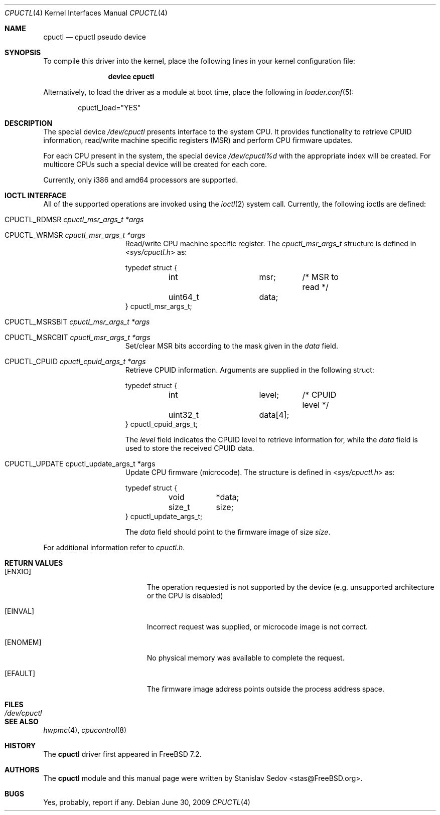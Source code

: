 .\" Copyright (c) 2006-2008 Stanislav Sedov <stas@FreeBSD.org>
.\" All rights reserved.
.\"
.\" Redistribution and use in source and binary forms, with or without
.\" modification, are permitted provided that the following conditions
.\" are met:
.\" 1. Redistributions of source code must retain the above copyright
.\"    notice, this list of conditions and the following disclaimer.
.\" 2. Redistributions in binary form must reproduce the above copyright
.\"    notice, this list of conditions and the following disclaimer in the
.\"    documentation and/or other materials provided with the distribution.
.\"
.\" THIS SOFTWARE IS PROVIDED BY THE AUTHOR AND CONTRIBUTORS ``AS IS'' AND
.\" ANY EXPRESS OR IMPLIED WARRANTIES, INCLUDING, BUT NOT LIMITED TO, THE
.\" IMPLIED WARRANTIES OF MERCHANTABILITY AND FITNESS FOR A PARTICULAR PURPOSE
.\" ARE DISCLAIMED.  IN NO EVENT SHALL THE AUTHOR OR CONTRIBUTORS BE LIABLE
.\" FOR ANY DIRECT, INDIRECT, INCIDENTAL, SPECIAL, EXEMPLARY, OR CONSEQUENTIAL
.\" DAMAGES (INCLUDING, BUT NOT LIMITED TO, PROCUREMENT OF SUBSTITUTE GOODS
.\" OR SERVICES; LOSS OF USE, DATA, OR PROFITS; OR BUSINESS INTERRUPTION)
.\" HOWEVER CAUSED AND ON ANY THEORY OF LIABILITY, WHETHER IN CONTRACT, STRICT
.\" LIABILITY, OR TORT (INCLUDING NEGLIGENCE OR OTHERWISE) ARISING IN ANY WAY
.\" OUT OF THE USE OF THIS SOFTWARE, EVEN IF ADVISED OF THE POSSIBILITY OF
.\" SUCH DAMAGE.
.\"
.\" $FreeBSD: projects/armv6/share/man/man4/cpuctl.4 213573 2010-10-08 12:40:16Z uqs $
.\"
.Dd June 30, 2009
.Dt CPUCTL 4
.Os
.Sh NAME
.Nm cpuctl
.Nd cpuctl pseudo device
.Sh SYNOPSIS
To compile this driver into the kernel,
place the following lines in your kernel
configuration file:
.Bd -ragged -offset indent
.Cd "device cpuctl"
.Ed
.Pp
Alternatively, to load the driver as a module
at boot time, place the following in
.Xr loader.conf 5 :
.Bd -literal -offset indent
cpuctl_load="YES"
.Ed
.Sh DESCRIPTION
The special device
.Pa /dev/cpuctl
presents interface to the system CPU.
It provides functionality to retrieve
CPUID information, read/write machine specific registers (MSR) and perform
CPU firmware updates.
.Pp
For each CPU present in the system, the special device
.Pa /dev/cpuctl%d
with the appropriate index will be created.
For multicore CPUs such a
special device will be created for each core.
.Pp
Currently, only i386 and amd64 processors are
supported.
.Sh IOCTL INTERFACE
All of the supported operations are invoked using the
.Xr ioctl 2
system call.
Currently, the following ioctls are defined:
.Bl -tag -width CPUCTL_UPDATE
.It Dv CPUCTL_RDMSR Fa cpuctl_msr_args_t *args
.It Dv CPUCTL_WRMSR Fa cpuctl_msr_args_t *args
Read/write CPU machine specific register.
The
.Vt cpuctl_msr_args_t
structure is defined in
.In sys/cpuctl.h
as:
.Bd -literal
typedef struct {
	int		msr;	/* MSR to read */
	uint64_t	data;
} cpuctl_msr_args_t;
.Ed
.It Dv CPUCTL_MSRSBIT Fa cpuctl_msr_args_t *args
.It Dv CPUCTL_MSRCBIT Fa cpuctl_msr_args_t *args
Set/clear MSR bits according to the mask given in the
.Va data
field.
.It Dv CPUCTL_CPUID Fa cpuctl_cpuid_args_t *args
Retrieve CPUID information.
Arguments are supplied in
the following struct:
.Bd -literal
typedef struct {
	int		level;	/* CPUID level */
	uint32_t	data[4];
} cpuctl_cpuid_args_t;
.Ed
.Pp
The
.Va level
field indicates the CPUID level to retrieve information for, while the
.Va data
field is used to store the received CPUID data.
.It Dv CPUCTL_UPDATE cpuctl_update_args_t *args
Update CPU firmware (microcode).
The structure is defined in
.In sys/cpuctl.h
as:
.Bd -literal
typedef struct {
	void	*data;
	size_t	size;
} cpuctl_update_args_t;
.Ed
.Pp
The
.Va data
field should point to the firmware image of size
.Va size .
.El
.Pp
For additional information refer to
.Pa cpuctl.h .
.Sh RETURN VALUES
.Bl -tag -width Er
.It Bq Er ENXIO
The operation requested is not supported by the device (e.g. unsupported
architecture or the CPU is disabled)
.It Bq Er EINVAL
Incorrect request was supplied, or microcode image is not correct.
.It Bq Er ENOMEM
No physical memory was available to complete the request.
.It Bq Er EFAULT
The firmware image address points outside the process address space.
.El
.Sh FILES
.Bl -tag -width /dev/cpuctl -compact
.It Pa /dev/cpuctl
.El
.Sh SEE ALSO
.Xr hwpmc 4 ,
.Xr cpucontrol 8
.Sh HISTORY
The
.Nm
driver first appeared in
.Fx 7.2 .
.Sh AUTHORS
The
.Nm
module and this manual page were written by
.An Stanislav Sedov Aq stas@FreeBSD.org .
.Sh BUGS
Yes, probably, report if any.

